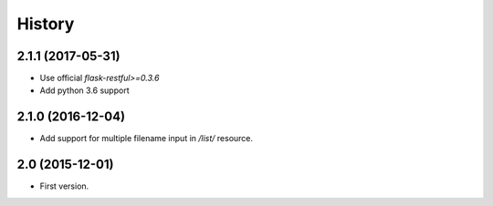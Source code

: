 History
=======

2.1.1 (2017-05-31)
------------------

- Use official `flask-restful>=0.3.6`
- Add python 3.6 support


2.1.0 (2016-12-04)
------------------

- Add support for multiple filename input in `/list/` resource.


2.0 (2015-12-01)
----------------

- First version.
